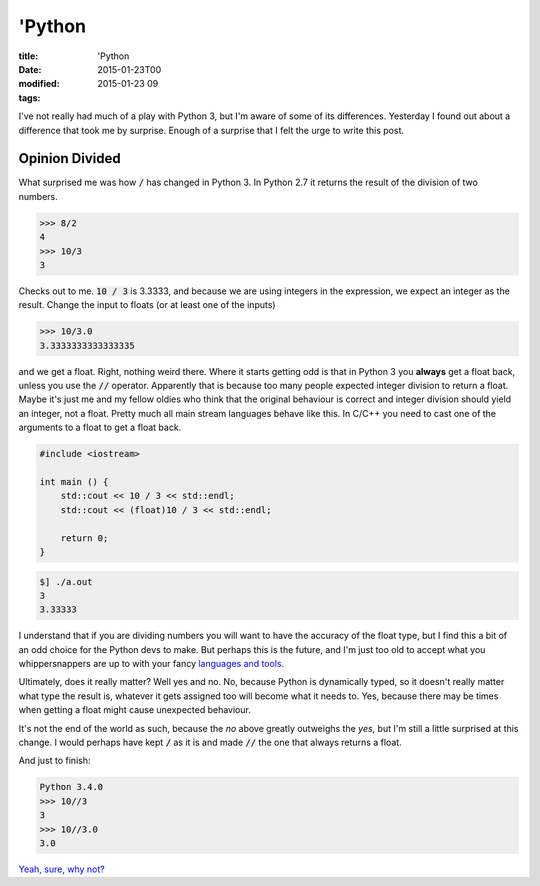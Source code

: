 'Python
#######

:title: 'Python
:date: 2015-01-23T00
:modified: 2015-01-23 09
:tags:


I've not really had much of a play with Python 3, but I'm aware of some of its
differences. Yesterday I found out about a difference that took me by surprise.
Enough of a surprise that I felt the urge to write this post. 

Opinion Divided
===============

What surprised me was how :code:`/` has changed in Python 3. In Python 2.7 it returns
the result of the division of two numbers.

.. code-block:: python

	>>> 8/2
	4
	>>> 10/3
	3

Checks out to me. :code:`10 / 3` is 3.3333, and because we are using integers in
the expression, we expect an integer as the result.
Change the input to floats (or at least one of the inputs)

.. code-block:: python

	>>> 10/3.0
	3.3333333333333335

and we get a float. Right, nothing weird there. Where it starts getting odd is 
that in Python 3 you **always** get a float back, unless you use the :code:`//` operator.
Apparently that is because too many people expected integer division to return a float.
Maybe it's just me and my fellow oldies who think that the original behaviour is
correct and integer division should yield an integer, not a float. Pretty much all
main stream languages behave like this. In C/C++ you need to cast one of the arguments
to a float to get a float back.

.. code-block:: cpp

	#include <iostream>
	
	int main () {
	    std::cout << 10 / 3 << std::endl;
	    std::cout << (float)10 / 3 << std::endl;
	
	    return 0;
	}

.. code-block:: console

	$] ./a.out 
	3
	3.33333
 
I understand that if you are dividing numbers you will want to have 
the accuracy of the float type, but I find this a bit of an odd choice 
for the Python devs to make. But perhaps this is the future, and I'm
just too old to accept what you whippersnappers are up to with your
fancy `languages and tools <http://i.imgur.com/GUum4gy.gif>`_.

Ultimately, does it really matter? Well yes and no. No, because Python is
dynamically typed, so it doesn't really matter what type the result is, whatever
it gets assigned too will become what it needs to. Yes, because there may be
times when getting a float might cause unexpected behaviour. 

It's not the end of the world as such, because the *no* above greatly 
outweighs the *yes*, but I'm still a little surprised at this change. I would 
perhaps have kept :code:`/` as it is and made :code:`//` the one that always returns a float.

And just to finish:

.. code-block:: python

	Python 3.4.0
	>>> 10//3
	3
	>>> 10//3.0
	3.0

`Yeah, sure, why not? <http://i.imgur.com/WEllYN3.gif>`_

